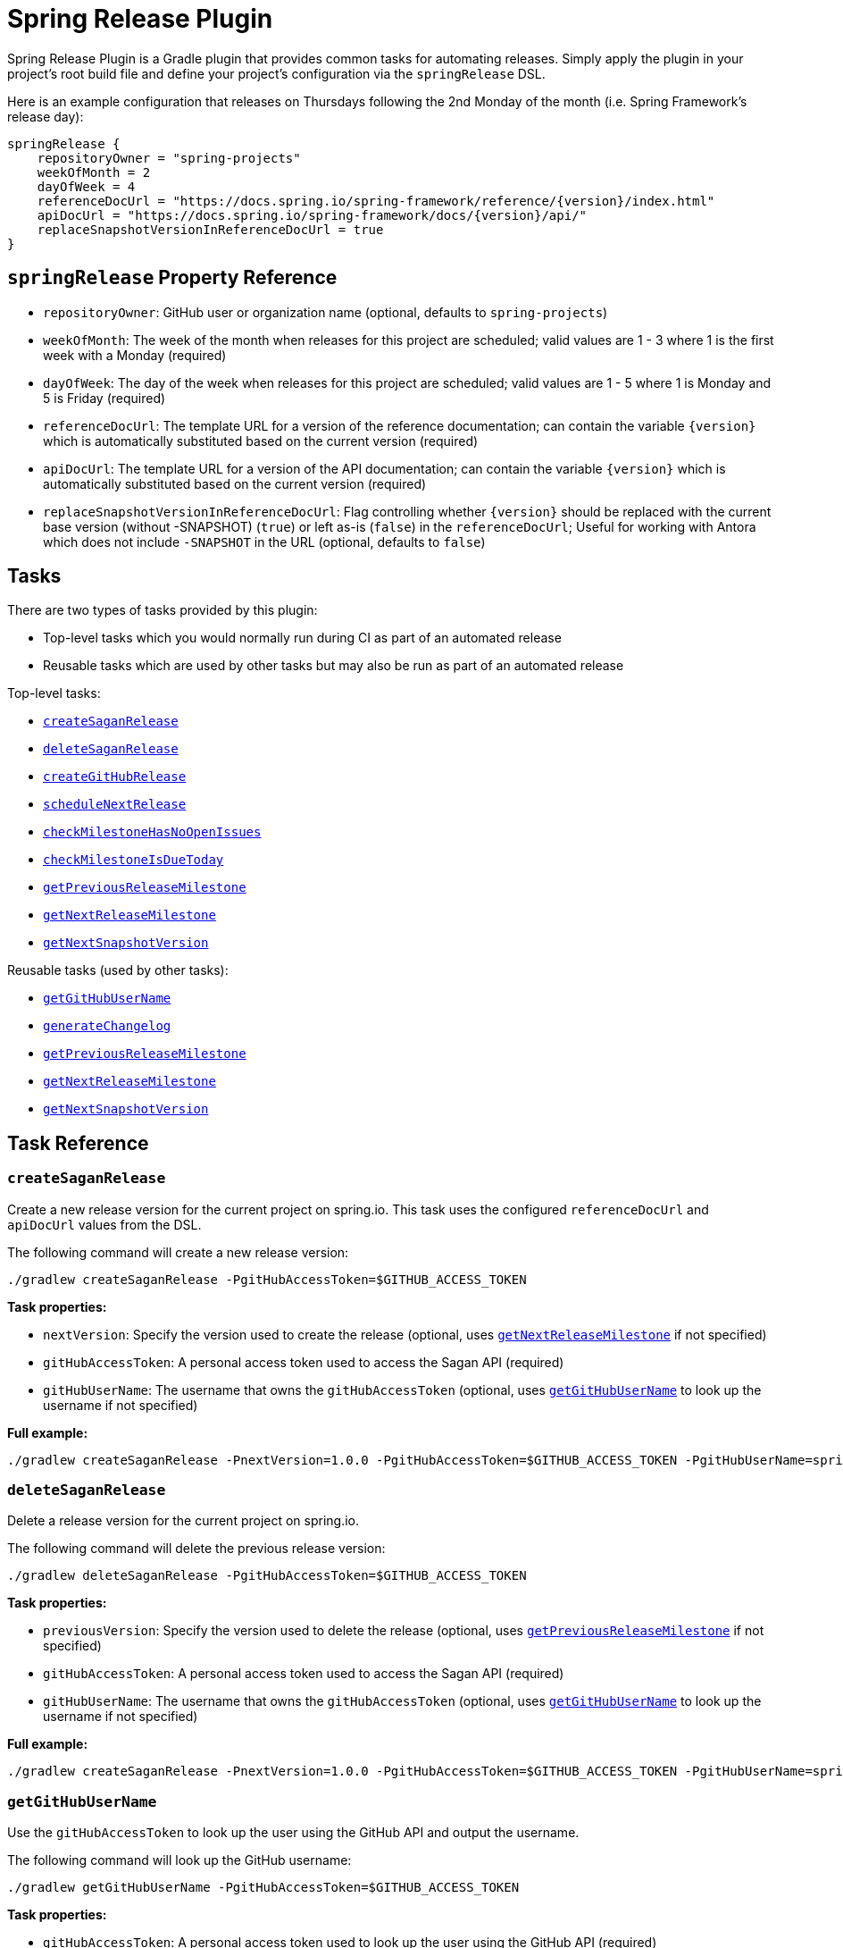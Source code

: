= Spring Release Plugin

Spring Release Plugin is a Gradle plugin that provides common tasks for automating releases.
Simply apply the plugin in your project's root build file and define your project's configuration via the `springRelease` DSL.

Here is an example configuration that releases on Thursdays following the 2nd Monday of the month (i.e. Spring Framework's release day):

[source,gradle]
----
springRelease {
    repositoryOwner = "spring-projects"
    weekOfMonth = 2
    dayOfWeek = 4
    referenceDocUrl = "https://docs.spring.io/spring-framework/reference/{version}/index.html"
    apiDocUrl = "https://docs.spring.io/spring-framework/docs/{version}/api/"
    replaceSnapshotVersionInReferenceDocUrl = true
}
----

== `springRelease` Property Reference

* `repositoryOwner`: GitHub user or organization name (optional, defaults to `spring-projects`)
* `weekOfMonth`: The week of the month when releases for this project are scheduled; valid values are 1 - 3 where 1 is the first week with a Monday (required)
* `dayOfWeek`: The day of the week when releases for this project are scheduled; valid values are 1 - 5 where 1 is Monday and 5 is Friday (required)
* `referenceDocUrl`: The template URL for a version of the reference documentation; can contain the variable `{version}` which is automatically substituted based on the current version (required)
* `apiDocUrl`: The template URL for a version of the API documentation; can contain the variable `{version}` which is automatically substituted based on the current version (required)
* `replaceSnapshotVersionInReferenceDocUrl`: Flag controlling whether `{version}` should be replaced with the current base version (without -SNAPSHOT) (`true`) or left as-is (`false`) in the `referenceDocUrl`; Useful for working with Antora which does not include `-SNAPSHOT` in the URL (optional, defaults to `false`)

== Tasks

There are two types of tasks provided by this plugin:

* Top-level tasks which you would normally run during CI as part of an automated release
* Reusable tasks which are used by other tasks but may also be run as part of an automated release

Top-level tasks:

* <<createSaganRelease>>
* <<deleteSaganRelease>>
* <<createGitHubRelease>>
* <<scheduleNextRelease>>
* <<checkMilestoneHasNoOpenIssues>>
* <<checkMilestoneIsDueToday>>
* <<getPreviousReleaseMilestone>>
* <<getNextReleaseMilestone>>
* <<getNextSnapshotVersion>>

Reusable tasks (used by other tasks):

* <<getGitHubUserName>>
* <<generateChangelog>>
* <<getPreviousReleaseMilestone>>
* <<getNextReleaseMilestone>>
* <<getNextSnapshotVersion>>

== Task Reference

[[createSaganRelease]]
=== `createSaganRelease`

Create a new release version for the current project on spring.io.
This task uses the configured `referenceDocUrl` and `apiDocUrl` values from the DSL.

The following command will create a new release version:

[source,bash]
----
./gradlew createSaganRelease -PgitHubAccessToken=$GITHUB_ACCESS_TOKEN
----

*Task properties:*

* `nextVersion`: Specify the version used to create the release (optional, uses <<getNextReleaseMilestone>> if not specified)
* `gitHubAccessToken`: A personal access token used to access the Sagan API (required)
* `gitHubUserName`: The username that owns the `gitHubAccessToken` (optional, uses <<getGitHubUserName>> to look up the username if not specified)

*Full example:*

[source,bash]
----
./gradlew createSaganRelease -PnextVersion=1.0.0 -PgitHubAccessToken=$GITHUB_ACCESS_TOKEN -PgitHubUserName=spring-user
----

[[deleteSaganRelease]]
=== `deleteSaganRelease`

Delete a release version for the current project on spring.io.

The following command will delete the previous release version:

[source,bash]
----
./gradlew deleteSaganRelease -PgitHubAccessToken=$GITHUB_ACCESS_TOKEN
----

*Task properties:*

* `previousVersion`: Specify the version used to delete the release (optional, uses <<getPreviousReleaseMilestone>> if not specified)
* `gitHubAccessToken`: A personal access token used to access the Sagan API (required)
* `gitHubUserName`: The username that owns the `gitHubAccessToken` (optional, uses <<getGitHubUserName>> to look up the username if not specified)

*Full example:*

[source,bash]
----
./gradlew createSaganRelease -PnextVersion=1.0.0 -PgitHubAccessToken=$GITHUB_ACCESS_TOKEN -PgitHubUserName=spring-user
----

[[getGitHubUserName]]
=== `getGitHubUserName`

Use the `gitHubAccessToken` to look up the user using the GitHub API and output the username.

The following command will look up the GitHub username:

[source,bash]
----
./gradlew getGitHubUserName -PgitHubAccessToken=$GITHUB_ACCESS_TOKEN
----

*Task properties:*

* `gitHubAccessToken`: A personal access token used to look up the user using the GitHub API (required)

[[generateChangelog]]
=== `generateChangelog`

Generate the release notes (changelog) for a milestone using https://github.com/spring-io/github-changelog-generator[github-changelog-generator].

The following command will determine the next available GitHub release milestone (based on the current version), and generate a changelog which is written to `build/changelog/release-notes.md`:

[source,bash]
----
./gradlew generateChangelog
----

*Task properties:*

* `nextVersion`: Specify the version used to generate the changelog (optional, uses <<getNextReleaseMilestone>> if not specified)
* `gitHubAccessToken`: A personal access token used to avoid hitting rate limits on the GitHub API (optional)
* `gitHubUserName`: The username that owns the `gitHubAccessToken` (optional, uses <<getGitHubUserName>> to look up the username if not specified)

*Full example:*

[source,bash]
----
./gradlew generateChangelog -PnextVersion=1.0.0 -PgitHubAccessToken=$GITHUB_ACCESS_TOKEN -PgitHubUserName=spring-user
----

[[createGitHubRelease]]
=== `createGitHubRelease`

Create a GitHub release with release notes using the GitHub API.
This task uses <<generateChangelog>> to generate the release notes.

The following command will perform a dry-run and provide output of what creating the next release would look like:

[source,bash]
----
./gradlew createGitHubRelease
----

*Task properties:*

* `nextVersion`: Specify the version used to create the release (optional, uses <<getNextReleaseMilestone>> if not specified)
* `branch`: Specify the branch used to tag the release (optional, defaults to `main`)
* `createRelease`: Flag controlling whether the release is created (`true`) or a dry-run is performed (`false`) (optional, defaults to `false`)
* `gitHubAccessToken`: A personal access token used to avoid hitting rate limits on the GitHub API and/or create the release (optional, required if `createRelease` is `true`)

*Full example:*

[source,bash]
----
./gradlew createGitHubRelease -PnextVersion=1.0.0 -Pbranch=1.0.x -PcreateRelease=true -PgitHubAccessToken=$GITHUB_ACCESS_TOKEN
----

[[scheduleNextRelease]]
=== `scheduleNextRelease`

Schedule the next release (even months only) or release train (series of milestones starting in January or July) based on the current version.
This task works with the concept of a Spring release train to automate scheduling one or more milestones using the configured `weekOfMonth` and `dayOfWeek` values from the DSL.
All dates are calculated based on the first Monday of the month.

For example, if the current date is June 1, 2023, the current version is `1.0.0-SNAPSHOT`, `weekOfMonth` is 2 and `dayOfWeek` is 4 (i.e. Spring Framework's release day), then this task can schedule a release train for July 13, 2023 (`1.0.0-M1`), August 17, 2023 (`1.0.0-M2`), September 14, 2023 (`1.0.0-M3`), October 12, 2023 (`1.0.0-RC1`) and November 16, 2023 (`1.0.0`).

However with all other values being the same, if the current version is `1.0.1-SNAPSHOT`, this task will simply schedule a patch release on the next even month (which is the current month in this example) of June 15, 2023 (`1.0.1`).
The logic to determine whether to schedule a release train or a single patch release is based on the value of the patch version, where `x.x.0` attempts to schedule a release train, and `x.x.1` or higher schedules a patch release.

This task does nothing if the next release milestone already exists.

The following command schedules the next release milestone (or release train):

[source,bash]
----
./gradlew scheduleNextRelease -PgitHubAccessToken=$GITHUB_ACCESS_TOKEN
----

*Task properties:*

* `nextVersion`: Specify the version used to schedule the next release milestone (optional, uses <<getNextReleaseMilestone>> if not specified)
* `gitHubAccessToken`: A personal access token used to access the GitHub API (required)

*Full example:*

[source,bash]
----
./gradlew scheduleNextRelease -PnextVersion=1.0.0 -PgitHubAccessToken=$GITHUB_ACCESS_TOKEN
----

[[checkMilestoneHasNoOpenIssues]]
=== `checkMilestoneHasNoOpenIssues`

Checks if there are any open issues for the next release milestone and outputs `true` or `false`.

The following command will determine if there are no open issues (based on the current version):

[source,bash]
----
./gradlew checkMilestoneHasNoOpenIssues
----

*Task properties:*

* `nextVersion`: Specify the version used to check for open issues (optional, uses <<getNextReleaseMilestone>> if not specified)
* `gitHubAccessToken`: A personal access token used to avoid hitting rate limits on the GitHub API (optional)

*Full example:*

[source,bash]
----
./gradlew checkMilestoneHasNoOpenIssues -PnextVersion=1.0.0 -PgitHubAccessToken=$GITHUB_ACCESS_TOKEN
----

[[checkMilestoneIsDueToday]]
=== `checkMilestoneIsDueToday`

Checks if the given version is due today or past due and outputs `true` or `false`.

The following command will determine if there are no open issues (based on the current version):

[source,bash]
----
./gradlew checkMilestoneIsDueToday
----

*Task properties:*

* `nextVersion`: Specify the version used to check the due date (optional, uses <<getNextReleaseMilestone>> if not specified)
* `gitHubAccessToken`: A personal access token used to avoid hitting rate limits on the GitHub API (optional)

*Full example:*

[source,bash]
----
./gradlew checkMilestoneIsDueToday -PnextVersion=1.0.0 -PgitHubAccessToken=$GITHUB_ACCESS_TOKEN
----

[[getPreviousReleaseMilestone]]
=== `getPreviousReleaseMilestone`

Finds the previous release version based on the current version using the https://api.spring.io/restdocs/index.html[Sagan API] (now backed by Contentful) and outputs the version number.

If the current version is a `SNAPSHOT`, this task finds an existing `SNAPSHOT` version with the same major/minor version.
If the current version is a GA version, this task finds an existing GA version with the same major/minor version.
If multiple (ambiguous) options or no options exist (not found), this task outputs a message indicating the problem but does not fail.

The following command will determine the previous release milestone (based on the current version):

[source,bash]
----
./gradlew getPreviousReleaseMilestone -PgitHubAccessToken=$GITHUB_ACCESS_TOKEN
----

*Task properties:*

* `currentVersion`: Specify the version used to calculate the previous release milestone (optional, uses `project.version` if not specified)
* `gitHubAccessToken`: A personal access token used to access the GitHub and Sagan APIs (required)
* `gitHubUserName`: The username that owns the `gitHubAccessToken` (optional, uses <<getGitHubUserName>> to look up the username if not specified)

*Full example:*

[source,bash]
----
./gradlew getPreviousReleaseMilestone -PcurrentVersion=1.0.0 -PgitHubAccessToken=$GITHUB_ACCESS_TOKEN -PgitHubUserName=spring-user
----

[[getNextReleaseMilestone]]
=== `getNextReleaseMilestone`

Finds or calculates the next release version based on the current version and outputs the version number.

If the current version is a `SNAPSHOT` with a patch version of `0`, the GitHub API is used to find the next milestone (sorted by due date) that matches the base version number.
If no milestone exists, the base version is used instead.
In all other cases, the base version is chosen automatically.

For example, if the current version is `1.0.0-SNAPSHOT` and milestones `1.0.0-M2`, `1.0.0-RC1` and `1.0.0` are available, then `1.0.0-M2` will be chosen based on due date.
If the current version is `1.0.1-SNAPSHOT`, then `1.0.1` (the base version) is chosen automatically without consulting the GitHub API.

NOTE: This task is used internally by several other tasks to automatically determine the next release milestone when the `nextVersion` property is not specified.

The following command determines the next available GitHub release milestone (based on the current version):

[source,bash]
----
./gradlew getNextReleaseMilestone
----

*Task properties:*

* `currentVersion`: Specify the version used to calculate the next release milestone (optional, uses `project.version` if not specified)
* `gitHubAccessToken`: A personal access token used to avoid hitting rate limits on the GitHub API (optional)

*Full example:*

[source,bash]
----
./gradlew getNextReleaseMilestone -PcurrentVersion=1.0.0 -PgitHubAccessToken=$GITHUB_ACCESS_TOKEN
----

[[getNextSnapshotVersion]]
=== `getNextSnapshotVersion`

Calculates the next snapshot version based on the current version and outputs the version number.

For example, if the current version is a milestone such as `1.0.0-M2`, then this task outputs `1.0.0-SNAPSHOT`.
If the current version is a GA version such as `1.0.0`, then this task increments the patch version and outputs `1.0.1`.

The following command determines the next snapshot version (based on the current release version):

[source,bash]
----
./gradlew getNextSnapshotVersion
----

*Task properties:*

* `currentVersion`: Specify the version used to calculate the next snapshot version (optional, uses `project.version` if not specified)

*Full example:*

[source,bash]
----
./gradlew getNextSnapshotVersion -PcurrentVersion=1.0.0
----
